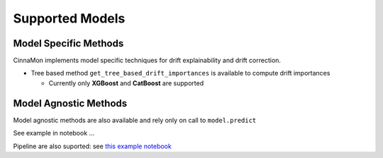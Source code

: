 ==========================
Supported Models
==========================

Model Specific Methods
=========================

CinnaMon implements model specific techniques for drift explainability and drift correction.


- Tree based method ``get_tree_based_drift_importances`` is available to compute drift importances

  - Currently only **XGBoost** and **CatBoost** are supported


Model Agnostic Methods
===========================

Model agnostic methods are also available and rely only on call to ``model.predict``

See example in notebook ...

Pipeline are also suported: see `this example notebook <https://github.com/zelros/cinnamon/blob/ac729da6a00ef07dda37f912a6e1297cb68e184d/examples/amesHousing_LinearRegression_ModelDriftExplainer.ipynb>`_

